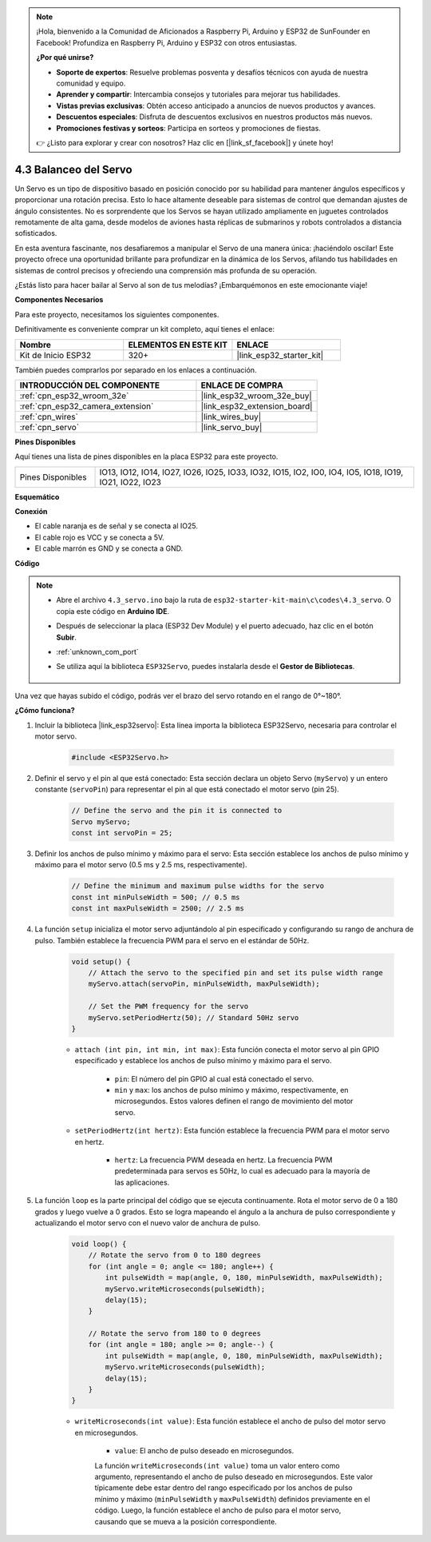 .. note::

    ¡Hola, bienvenido a la Comunidad de Aficionados a Raspberry Pi, Arduino y ESP32 de SunFounder en Facebook! Profundiza en Raspberry Pi, Arduino y ESP32 con otros entusiastas.

    **¿Por qué unirse?**

    - **Soporte de expertos**: Resuelve problemas posventa y desafíos técnicos con ayuda de nuestra comunidad y equipo.
    - **Aprender y compartir**: Intercambia consejos y tutoriales para mejorar tus habilidades.
    - **Vistas previas exclusivas**: Obtén acceso anticipado a anuncios de nuevos productos y avances.
    - **Descuentos especiales**: Disfruta de descuentos exclusivos en nuestros productos más nuevos.
    - **Promociones festivas y sorteos**: Participa en sorteos y promociones de fiestas.

    👉 ¿Listo para explorar y crear con nosotros? Haz clic en [|link_sf_facebook|] y únete hoy!

.. _ar_servo:

4.3 Balanceo del Servo
==========================
Un Servo es un tipo de dispositivo basado en posición conocido por su habilidad para mantener ángulos específicos y proporcionar una rotación precisa. Esto lo hace altamente deseable para sistemas de control que demandan ajustes de ángulo consistentes. No es sorprendente que los Servos se hayan utilizado ampliamente en juguetes controlados remotamente de alta gama, desde modelos de aviones hasta réplicas de submarinos y robots controlados a distancia sofisticados.

En esta aventura fascinante, nos desafiaremos a manipular el Servo de una manera única: ¡haciéndolo oscilar! Este proyecto ofrece una oportunidad brillante para profundizar en la dinámica de los Servos, afilando tus habilidades en sistemas de control precisos y ofreciendo una comprensión más profunda de su operación.

¿Estás listo para hacer bailar al Servo al son de tus melodías? ¡Embarquémonos en este emocionante viaje!

**Componentes Necesarios**

Para este proyecto, necesitamos los siguientes componentes.

Definitivamente es conveniente comprar un kit completo, aquí tienes el enlace:

.. list-table::
    :widths: 20 20 20
    :header-rows: 1

    *   - Nombre	
        - ELEMENTOS EN ESTE KIT
        - ENLACE
    *   - Kit de Inicio ESP32
        - 320+
        - |link_esp32_starter_kit|

También puedes comprarlos por separado en los enlaces a continuación.

.. list-table::
    :widths: 30 20
    :header-rows: 1

    *   - INTRODUCCIÓN DEL COMPONENTE
        - ENLACE DE COMPRA

    *   - :ref:`cpn_esp32_wroom_32e`
        - |link_esp32_wroom_32e_buy|
    *   - :ref:`cpn_esp32_camera_extension`
        - |link_esp32_extension_board|
    *   - :ref:`cpn_wires`
        - |link_wires_buy|
    *   - :ref:`cpn_servo`
        - |link_servo_buy|


**Pines Disponibles**

Aquí tienes una lista de pines disponibles en la placa ESP32 para este proyecto.

.. list-table::
    :widths: 5 20 

    * - Pines Disponibles
      - IO13, IO12, IO14, IO27, IO26, IO25, IO33, IO32, IO15, IO2, IO0, IO4, IO5, IO18, IO19, IO21, IO22, IO23


**Esquemático**

.. image:: ../../img/circuit/circuit_4.3_servo.png

**Conexión**

* El cable naranja es de señal y se conecta al IO25.
* El cable rojo es VCC y se conecta a 5V.
* El cable marrón es GND y se conecta a GND.

.. image:: ../../img/wiring/4.3_swinging_servo_bb.png

**Código**

.. note::

    * Abre el archivo ``4.3_servo.ino`` bajo la ruta de ``esp32-starter-kit-main\c\codes\4.3_servo``. O copia este código en **Arduino IDE**.
    * Después de seleccionar la placa (ESP32 Dev Module) y el puerto adecuado, haz clic en el botón **Subir**.
    * :ref:`unknown_com_port`
    * Se utiliza aquí la biblioteca ``ESP32Servo``, puedes instalarla desde el **Gestor de Bibliotecas**.

        .. image:: img/servo_lib.png

.. raw:: html

    <iframe src=https://create.arduino.cc/editor/sunfounder01/34c7969e-fee3-413c-9fe7-9d38ca6fb906/preview?embed style="height:510px;width:100%;margin:10px 0" frameborder=0></iframe>

Una vez que hayas subido el código, podrás ver el brazo del servo rotando en el rango de 0°~180°.

**¿Cómo funciona?**

#. Incluir la biblioteca |link_esp32servo|: Esta línea importa la biblioteca ESP32Servo, necesaria para controlar el motor servo.

    .. code-block:: arduino

        #include <ESP32Servo.h>

#. Definir el servo y el pin al que está conectado: Esta sección declara un objeto Servo (``myServo``) y un entero constante (``servoPin``) para representar el pin al que está conectado el motor servo (pin 25).

    .. code-block:: arduino

        // Define the servo and the pin it is connected to
        Servo myServo;
        const int servoPin = 25;

#. Definir los anchos de pulso mínimo y máximo para el servo: Esta sección establece los anchos de pulso mínimo y máximo para el motor servo (0.5 ms y 2.5 ms, respectivamente).

    .. code-block:: arduino

        // Define the minimum and maximum pulse widths for the servo
        const int minPulseWidth = 500; // 0.5 ms
        const int maxPulseWidth = 2500; // 2.5 ms

#. La función ``setup`` inicializa el motor servo adjuntándolo al pin especificado y configurando su rango de anchura de pulso. También establece la frecuencia PWM para el servo en el estándar de 50Hz.

    .. code-block:: arduino

        void setup() {
            // Attach the servo to the specified pin and set its pulse width range
            myServo.attach(servoPin, minPulseWidth, maxPulseWidth);

            // Set the PWM frequency for the servo
            myServo.setPeriodHertz(50); // Standard 50Hz servo
        }
    
    * ``attach (int pin, int min, int max)``: Esta función conecta el motor servo al pin GPIO especificado y establece los anchos de pulso mínimo y máximo para el servo.

        * ``pin``: El número del pin GPIO al cual está conectado el servo.
        * ``min`` y ``max``: los anchos de pulso mínimo y máximo, respectivamente, en microsegundos. Estos valores definen el rango de movimiento del motor servo.

    * ``setPeriodHertz(int hertz)``: Esta función establece la frecuencia PWM para el motor servo en hertz.

        * ``hertz``: La frecuencia PWM deseada en hertz. La frecuencia PWM predeterminada para servos es 50Hz, lo cual es adecuado para la mayoría de las aplicaciones.


#. La función ``loop`` es la parte principal del código que se ejecuta continuamente. Rota el motor servo de 0 a 180 grados y luego vuelve a 0 grados. Esto se logra mapeando el ángulo a la anchura de pulso correspondiente y actualizando el motor servo con el nuevo valor de anchura de pulso.

    .. code-block:: arduino

        void loop() {
            // Rotate the servo from 0 to 180 degrees
            for (int angle = 0; angle <= 180; angle++) {
                int pulseWidth = map(angle, 0, 180, minPulseWidth, maxPulseWidth);
                myServo.writeMicroseconds(pulseWidth);
                delay(15);
            }

            // Rotate the servo from 180 to 0 degrees
            for (int angle = 180; angle >= 0; angle--) {
                int pulseWidth = map(angle, 0, 180, minPulseWidth, maxPulseWidth);
                myServo.writeMicroseconds(pulseWidth);
                delay(15);
            }
        }

    * ``writeMicroseconds(int value)``: Esta función establece el ancho de pulso del motor servo en microsegundos.

            * ``value``: El ancho de pulso deseado en microsegundos.

            La función ``writeMicroseconds(int value)`` toma un valor entero como argumento, representando el ancho de pulso deseado en microsegundos. Este valor típicamente debe estar dentro del rango especificado por los anchos de pulso mínimo y máximo (``minPulseWidth`` y ``maxPulseWidth``) definidos previamente en el código. Luego, la función establece el ancho de pulso para el motor servo, causando que se mueva a la posición correspondiente.